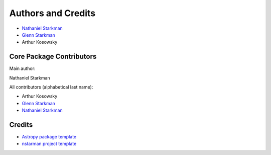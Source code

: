 *******************
Authors and Credits
*******************

* `Nathaniel Starkman <https://github.com/nstarman>`_
* `Glenn Starkman <https://github.com/gstarkman>`_
* Arthur Kosowsky


Core Package Contributors
=========================

Main author:

Nathaniel Starkman

All contributors (alphabetical last name):

* Arthur Kosowsky
* `Glenn Starkman <https://github.com/gstarkman>`_
* `Nathaniel Starkman <https://github.com/nstarman>`_


Credits
=======

* `Astropy package template <https://github.com/astropy/package-template>`_
* `nstarman project template <https://github.com/nstarman/project_template>`_
